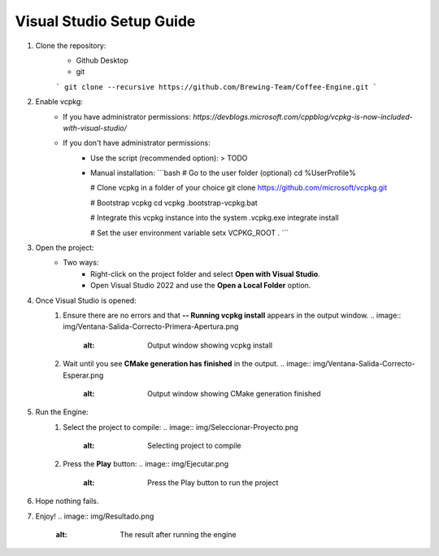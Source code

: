 Visual Studio Setup Guide
==========================

1. Clone the repository:
    - Github Desktop
    - git
    ```
    git clone --recursive https://github.com/Brewing-Team/Coffee-Engine.git
    ```

2. Enable vcpkg:
    - If you have administrator permissions:
      `https://devblogs.microsoft.com/cppblog/vcpkg-is-now-included-with-visual-studio/`
    - If you don't have administrator permissions:
        - Use the script (recommended option):
          > TODO
        - Manual installation:
          ```bash
          # Go to the user folder (optional)
          cd %UserProfile%

          # Clone vcpkg in a folder of your choice
          git clone https://github.com/microsoft/vcpkg.git

          # Bootstrap vcpkg
          cd vcpkg
          .\bootstrap-vcpkg.bat

          # Integrate this vcpkg instance into the system
          .\vcpkg.exe integrate install

          # Set the user environment variable
          setx VCPKG_ROOT .
          ```

3. Open the project:
    - Two ways:
        - Right-click on the project folder and select **Open with Visual Studio**.
        - Open Visual Studio 2022 and use the **Open a Local Folder** option.

4. Once Visual Studio is opened:
    1. Ensure there are no errors and that **-- Running vcpkg install** appears in the output window.
       .. image:: img/Ventana-Salida-Correcto-Primera-Apertura.png
          :alt: Output window showing vcpkg install
    2. Wait until you see **CMake generation has finished** in the output.
       .. image:: img/Ventana-Salida-Correcto-Esperar.png
          :alt: Output window showing CMake generation finished

5. Run the Engine:
    1. Select the project to compile:
       .. image:: img/Seleccionar-Proyecto.png
          :alt: Selecting project to compile
    2. Press the **Play** button:
       .. image:: img/Ejecutar.png
          :alt: Press the Play button to run the project

6. Hope nothing fails.

7. Enjoy!
   .. image:: img/Resultado.png
      :alt: The result after running the engine
